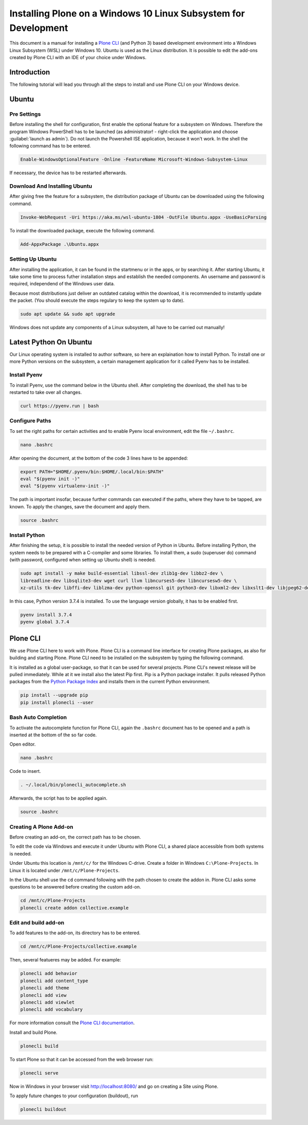 ================================================================
Installing Plone on a Windows 10 Linux Subsystem for Development
================================================================

This document is a manual for installing a `Plone CLI <https://pypi.org/project/plonecli/>`_ (and Python 3) based development environment into a Windows Linux Subsystem (WSL) under Windows 10.
Ubuntu is used as the Linux distribution.
It is possible to edit the add-ons created by Plone CLI with an IDE of your choice under Windows.

Introduction
============

The following tutorial will lead you through all the steps to install and use Plone CLI on your Windows device.

Ubuntu
======

Pre Settings
------------

Before installing the shell for configuration, first enable the optional feature for a subsystem on Windows.
Therefore the program Windows PowerShell has to be launched (as administrator! - right-click the application and choose :guilabel:`launch as admin`).
Do not launch the Powershell ISE application, because it won't work.
In the shell the following command has to be entered.

.. code-block :: powershell

    Enable-WindowsOptionalFeature -Online -FeatureName Microsoft-Windows-Subsystem-Linux

If necessary, the device has to be restarted afterwards.

Download And Installing Ubuntu
------------------------------

After giving free the feature for a subsystem, the distribution package of Ubuntu can be downloaded using the following command.

.. code-block :: powershell

    Invoke-WebRequest -Uri https://aka.ms/wsl-ubuntu-1804 -OutFile Ubuntu.appx -UseBasicParsing

To install the downloaded package, execute the following command.

.. code-block :: powershell

    Add-AppxPackage .\Ubuntu.appx

Setting Up Ubuntu
-----------------

After installing the application, it can be found in the startmenu or in the apps, or by searching it.
After starting Ubuntu, it take some time to process futher installation steps and establish the needed components.
An username and password is required, independend of the Windows user data.

Because most distributions just deliver an outdated catalog within the download, it is recommended to instantly update the packet.
(You should execute the steps regulary to keep the system up to date).

.. code-block :: console

    sudo apt update && sudo apt upgrade

Windows does not update any components of a Linux subsystem, all have to be carried out manually!

Latest Python On Ubuntu
=======================

Our Linux operating system is installed to author software, so here an explaination how to install Python.
To install one or more Python versions on the subsystem, a certain management application for it called Pyenv has to be installed.

Install Pyenv
-------------

To install Pyenv, use the command below in the Ubuntu shell.
After completing the download, the shell has to be restarted to take over all changes.

.. code-block :: console

    curl https://pyenv.run | bash

Configure Paths
---------------

To set the right paths for certain activities and to enable Pyenv local environment, edit the file ``~/.bashrc``.

.. code-block :: console

    nano .bashrc

After opening the document, at the bottom of the code 3 lines have to be appended:

.. code-block :: bash

    export PATH="$HOME/.pyenv/bin:$HOME/.local/bin:$PATH"
    eval "$(pyenv init -)"
    eval "$(pyenv virtualenv-init -)"

The path is important insofar, because further commands can executed if the paths, where they have to be tapped, are known.
To apply the changes, save the document and apply them.

.. code-block :: console

    source .bashrc

Install Python
--------------

After finishing the setup, it is possible to install the needed version of Python in Ubuntu.
Before installing Python, the system needs to be prepared with a C-compiler and some libraries.
To install them, a sudo (superuser do) command (with password, configured when setting up Ubuntu shell) is needed.

.. code-block :: console

    sudo apt install -y make build-essential libssl-dev zlib1g-dev libbz2-dev \
    libreadline-dev libsqlite3-dev wget curl llvm libncurses5-dev libncursesw5-dev \
    xz-utils tk-dev libffi-dev liblzma-dev python-openssl git python3-dev libxml2-dev libxslt1-dev libjpeg62-dev

In this case, Python version 3.7.4 is installed.
To use the language version globally, it has to be enabled first.

.. code-block :: console

    pyenv install 3.7.4
    pyenv global 3.7.4


Plone CLI
=========

We use Plone CLI here to work with Plone.
Plone CLI is a command line interface for creating Plone packages, as also for building and starting Plone.
Plone CLI need to be installed on the subsystem by typing the following command.

It is installed as a global user-package, so that it can be used for several projects.
Plone CLI's newest release will be pulled immediately.
While at it we install also the latest Pip first.
Pip is a Python package installer.
It pulls released Python packages from the `Python Package Index <https://pypi.org/>`_ and installs them in the current Python environment.

.. code-block :: console

    pip install --upgrade pip
    pip install plonecli --user

Bash Auto Completion
--------------------

To activate the autocomplete function for Plone CLI, again the ``.bashrc`` document has to be opened and a path is inserted at the bottom of the so far code.

Open editor.

.. code-block :: console

    nano .bashrc

Code to insert.

.. code-block :: bash

    . ~/.local/bin/plonecli_autocomplete.sh

Afterwards, the script has to be applied again.

.. code-block :: console

    source .bashrc

Creating A Plone Add-on
-----------------------

Before creating an add-on, the correct path has to be chosen.

To edit the code via Windows and execute it under Ubuntu with Plone CLI, a shared place accessible from both systems is needed.

Under Ubuntu this location is ``/mnt/c/`` for the Windows C-drive.
Create a folder in Windows ``C:\Plone-Projects``.
In Linux it is located under ``/mnt/c/Plone-Projects``.

In the Ubuntu shell use the ``cd`` command following with the path chosen to create the addon in.
Plone CLI asks some questions to be answered before creating the custom add-on.

.. code-block :: console

    cd /mnt/c/Plone-Projects
    plonecli create addon collective.example

Edit and build add-on
---------------------

To add features to the add-on, its directory has to be entered.

.. code-block :: console

    cd /mnt/c/Plone-Projects/collective.example

Then, several featueres may be added. For example:

.. code-block :: console

    plonecli add behavior
    plonecli add content_type
    plonecli add theme
    plonecli add view
    plonecli add viewlet
    plonecli add vocabulary

For more information consult the `Plone CLI documentation <https://pypi.org/project/plonecli/>`_.

Install and build Plone.

.. code-block :: console

    plonecli build

To start Plone so that it can be accessed from the web browser run:

.. code-block :: console

    plonecli serve

Now in Windows in your browser visit `http://localhost:8080/ <http://locahost:8080/>`_ and go on creating a Site using Plone.

To apply future changes to your configuration (buildout), run

.. code-block :: console

    plonecli buildout
